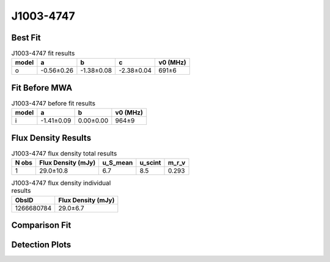 .. _J1003-4747:
J1003-4747
==========

Best Fit
--------
.. image:: best_fits/J1003-4747_o_fit.png
  :width: 800

.. csv-table:: J1003-4747 fit results
   :header: "model","a","b","c","v0 (MHz)"

   "o","-0.56±0.26","-1.38±0.08","-2.38±0.04","691±6"

Fit Before MWA
--------------

.. csv-table:: J1003-4747 before fit results
   :header: "model","a","b","v0 (MHz)"

   "i","-1.41±0.09","0.00±0.00","964±9"


Flux Density Results
--------------------
.. csv-table:: J1003-4747 flux density total results
   :header: "N obs", "Flux Density (mJy)", "u_S_mean", "u_scint", "m_r_v"

   "1",  "29.0±10.8", "6.7", "8.5", "0.293"

.. csv-table:: J1003-4747 flux density individual results
   :header: "ObsID", "Flux Density (mJy)"

    "1266680784", "29.0±6.7"

Comparison Fit
--------------
.. image:: comparison_fits/J1003-4747_comparison_fit.png
  :width: 800

Detection Plots
---------------

.. image:: detection_plots/1266680784_J1003-4747.prepfold.png
  :width: 800

.. image:: on_pulse_plots/1266680784_J1003-4747_128_bins_gaussian_components.png
  :width: 800